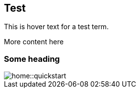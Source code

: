 == Test
:term-name: test term
:hover-text: This is hover text for a test term.

{hover-text}

More content here

=== Some heading

image::home::quickstart.png[]

